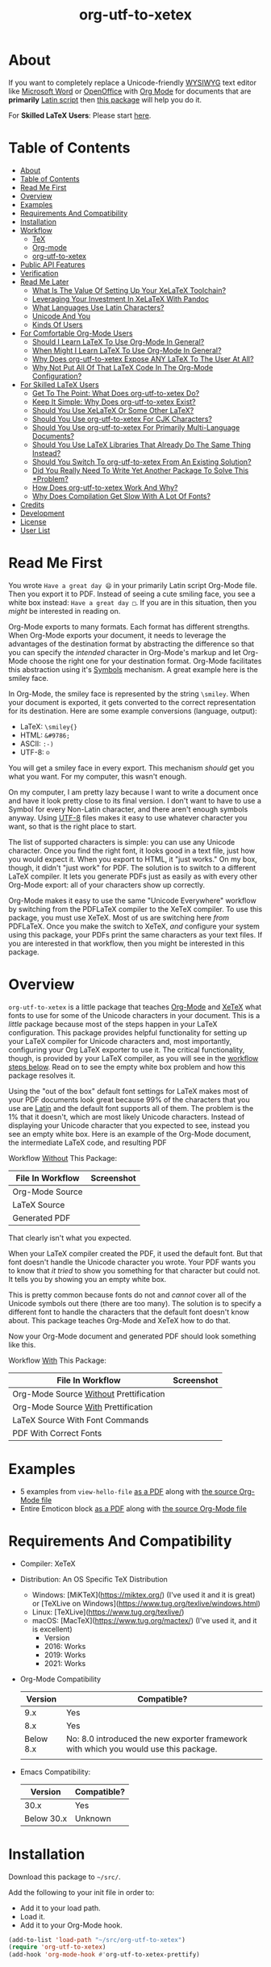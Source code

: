 #+OPTIONS: prop:nil

#+TITLE: org-utf-to-xetex

* About
:PROPERTIES:
:CUSTOM_ID: about
:END:

If you want to completely replace a Unicode-friendly [[https://en.wikipedia.org/wiki/WYSIWYG][WYSIWYG]] text editor like [[https://en.wikipedia.org/wiki/Microsoft_Word][Microsoft Word]] or [[https://en.wikipedia.org/wiki/OpenOffice.org][OpenOffice]] with [[https://orgmode.org/][Org Mode]] for documents that are *primarily* [[https://en.wikipedia.org/wiki/Latin_script][Latin script]] then [[https://github.com/grettke/org-utf-to-xetex][this package]] will help you do it.

For *Skilled LaTeX Users*: Please start [[#for-skilled-latex-users][here]].

* Table of Contents
:PROPERTIES:
:TOC:      :include all
:END:

:CONTENTS:
- [[#about][About]]
- [[#table-of-contents][Table of Contents]]
- [[#read-me-first][Read Me First]]
- [[#overview][Overview]]
- [[#examples][Examples]]
- [[#requirements-and-compatibility][Requirements And Compatibility]]
- [[#installation][Installation]]
- [[#workflow][Workflow]]
  - [[#tex][TeX]]
  - [[#org-mode][Org-mode]]
  - [[#org-utf-to-xetex][org-utf-to-xetex]]
- [[#public-api-features][Public API Features]]
- [[#verification][Verification]]
- [[#read-me-later][Read Me Later]]
  - [[#what-is-the-value-of-setting-up-your-xelatex-toolchain][What Is The Value Of Setting Up Your XeLaTeX Toolchain?]]
  - [[#leveraging-your-investment-in-xelatex-with-pandoc][Leveraging Your Investment In XeLaTeX With Pandoc]]
  - [[#what-languages-use-latin-characters][What Languages Use Latin Characters?]]
  - [[#unicode-and-you][Unicode And You]]
  - [[#kinds-of-users][Kinds Of Users]]
- [[#for-comfortable-org-mode-users][For Comfortable Org-Mode Users]]
  - [[#should-i-learn-latex-to-use-org-mode-in-general][Should I Learn LaTeX To Use Org-Mode In General?]]
  - [[#when-might-i-learn-latex-to-use-org-mode-in-general][When Might I Learn LaTeX To Use Org-Mode In General?]]
  - [[#why-does-org-utf-to-xetex-expose-any-latex-to-the-user-at-all][Why Does org-utf-to-xetex Expose ANY LaTeX To The User At All?]]
  - [[#why-not-put-all-of-that-latex-code-in-the-org-mode-configuration][Why Not Put All Of That LaTeX Code In The Org-Mode Configuration?]]
- [[#for-skilled-latex-users][For Skilled LaTeX Users]]
  - [[#get-to-the-point-what-does-org-utf-to-xetex-do][Get To The Point: What Does org-utf-to-xetex Do?]]
  - [[#keep-it-simple-why-does-org-utf-to-xetex-exist][Keep It Simple: Why Does org-utf-to-xetex Exist?]]
  - [[#should-you-use-xelatex-or-some-other-latex][Should You Use XeLaTeX Or Some Other LaTeX?]]
  - [[#should-you-use-org-utf-to-xetex-for-cjk-characters][Should You Use org-utf-to-xetex For CJK Characters?]]
  - [[#should-you-use-org-utf-to-xetex-for-primarily-multi-language-documents][Should You Use org-utf-to-xetex For Primarily Multi-Language Documents?]]
  - [[#should-you-use-latex-libraries-that-already-do-the-same-thing-instead][Should You Use LaTeX Libraries That Already Do The Same Thing Instead?]]
  - [[#should-you-switch-to-org-utf-to-xetex-from-an-existing-solution][Should You Switch To org-utf-to-xetex From An Existing Solution?]]
  - [[#did-you-really-need-to-write-yet-another-package-to-solve-this-problem][Did You Really Need To Write Yet Another Package To Solve This *Problem?]]
  - [[#how-does-org-utf-to-xetex-work-and-why][How Does org-utf-to-xetex Work And Why?]]
  - [[#why-does-compilation-get-slow-with-a-lot-of-fonts][Why Does Compilation Get Slow With A Lot Of Fonts?]]
- [[#credits][Credits]]
- [[#development][Development]]
- [[#license][License]]
- [[#user-list][User List]]
:END:

* Read Me First
:PROPERTIES:
:CUSTOM_ID: read-me-first
:END:

You wrote =Have a great day 😄= in your primarily Latin script Org-Mode file. Then you export it to PDF. Instead of seeing a cute smiling face, you see a white box instead: =Have a great day □=. If you are in this situation, then you /might/ be interested in reading on.

Org-Mode exports to many formats. Each format has different strengths. When Org-Mode exports your document, it needs to leverage the advantages of the destination format by abstracting the difference so that you can specify the /intended/ character in Org-Mode's markup and let Org-Mode choose the right one for your destination format. Org-Mode facilitates this abstraction using it's [[https://orgmode.org/worg/org-symbols.html][Symbols]] mechanism. A great example here is the smiley face.

In Org-Mode, the smiley face is represented by the string =\smiley=. When your document is exported, it gets converted to the correct representation for its destination. Here are some example conversions (language, output):

- LaTeX: =\smiley{}=
- HTML: =&#9786;=
- ASCII: =:-)=
- UTF-8: =☺=

You will get a smiley face in every export. This mechanism /should/ get you what you want. For my computer, this wasn't enough.

On my computer, I am pretty lazy because I want to write a document once and have it look pretty close to its final version. I don't want to have to use a Symbol for every Non-Latin character, and there aren't enough symbols anyway. Using [[https://en.wikipedia.org/wiki/UTF-8][UTF-8]] files makes it easy to use whatever character you want, so that is the right place to start.

The list of supported characters is simple: you can use any Unicode character. Once you find the right font, it looks good in a text file, just how you would expect it. When you export to HTML, it "just works." On my box, though, it didn't "just work" for PDF. The solution is to switch to a different LaTeX compiler. It lets you generate PDFs just as easily as with every other Org-Mode export: all of your characters show up correctly.

Org-Mode makes it easy to use the same "Unicode Everywhere" workflow by switching from the PDFLaTeX compiler to the XeTeX compiler. To use this package, you must use XeTeX. Most of us are switching here /from/ PDFLaTeX. Once you make the switch to XeTeX, /and/ configure your system using this package, your PDFs print the same characters as your text files. If you are interested in that workflow, then you might be interested in this package.

* Overview
:PROPERTIES:
:CUSTOM_ID: overview
:END:

=org-utf-to-xetex= is a little package that teaches [[https://orgmode.org/][Org-Mode]] and [[http://xetex.sourceforge.net/][XeTeX]] what fonts to use for some of the Unicode characters in your document. This is a /little/ package because most of the steps happen in your LaTeX configuration. This package provides helpful functionality for setting up your LaTeX compiler for Unicode characters and, most importantly, configuring your Org LaTeX exporter to use it. The critical functionality, though, is provided by your LaTeX compiler, as you will see in the [[#workflow][workflow steps below]]. Read on to see the empty white box problem and how this package resolves it.

Using the "out of the box" default font settings for LaTeX makes most of your PDF documents look great because 99% of the characters that you use are [[https://en.wikipedia.org/wiki/List_of_languages_by_writing_system#Latin_script][Latin]] and the default font supports all of them. The problem is the 1% that it doesn't, which are most likely Unicode characters. Instead of displaying your Unicode character that you expected to see, instead you see an empty white box. Here is an example of the Org-Mode document, the intermediate LaTeX code, and resulting PDF

Workflow _Without_ This Package:
| File In Workflow | Screenshot                 |
|------------------+----------------------------|
| Org-Mode Source  | [[file:/images/orgfile.png]]   |
| LaTeX Source     | [[file:/images/latexfile.png]] |
| Generated PDF    | [[file:/images/pdffile.png]]   |

That clearly isn't what you expected.

When your LaTeX compiler created the PDF, it used the default font. But that font doesn't handle the Unicode character you wrote. Your PDF wants you to know that /it tried/ to show you something for that character but could not. It tells you by showing you an empty white box.

This is pretty common because fonts do not and /cannot/ cover all of the Unicode symbols out there (there are too many). The solution is to specify a different font to handle the characters that the default font doesn't know about. This package teaches Org-Mode and XeTeX how to do that.

Now your Org-Mode document and generated PDF should look something like this.

Workflow _With_ This Package:
| File In Workflow                       | Screenshot                            |
|----------------------------------------+---------------------------------------|
| Org-Mode Source _Without_ Prettification | [[file:/images/orgfiledonenotpretty.png]] |
| Org-Mode Source _With_ Prettification    | [[file:/images/orgfiledonepretty.png]]    |
| LaTeX Source With Font Commands        | [[file:/images/latexfiledone.png]]        |
| PDF With Correct Fonts                 | [[file:/images/pdffiledone.png]]          |

* Examples
:PROPERTIES:
:CUSTOM_ID: examples
:END:

- 5 examples from =view-hello-file=
  [[http://raw.githubusercontent.com/grettke/org-utf-to-xetex/master/samples/view-hello-file-five.pdf][as a PDF]] along with
  [[http://raw.githubusercontent.com/grettke/org-utf-to-xetex/master/samples/view-hello-file-five.org][the source Org-Mode file]]
- Entire Emoticon block
  [[http://raw.githubusercontent.com/grettke/org-utf-to-xetex/master/samples/Emoticons.pdf][as a PDF]] along with
  [[http://raw.githubusercontent.com/grettke/org-utf-to-xetex/master/samples/Emoticons.org][the source Org-Mode file]]

* Requirements And Compatibility
:PROPERTIES:
:CUSTOM_ID: requirements-and-compatibility
:END:

- Compiler: XeTeX
- Distribution: An OS Specific TeX Distribution
  - Windows: [MiKTeX](https://miktex.org/) (I've used it and it is great) or [TeXLive on Windows](https://www.tug.org/texlive/windows.html)
  - Linux: [TeXLive](https://www.tug.org/texlive/)
  - macOS: [MacTeX](https://www.tug.org/mactex/) (I've used it, and it is excellent)
    - Version
    - 2016: Works
    - 2019: Works
    - 2021: Works
- Org-Mode Compatibility
  |   Version | Compatible?                                                                          |
  |-----------+--------------------------------------------------------------------------------------|
  |       9.x | Yes                                                                                  |
  |       8.x | Yes                                                                                  |
  | Below 8.x | No: 8.0 introduced the new exporter framework with which you would use this package. |
  |           |                                                                                      |
- Emacs Compatibility:
  | Version    | Compatible? |
  |------------+-------------|
  | 30.x       | Yes         |
  | Below 30.x | Unknown   |

* Installation
:PROPERTIES:
:CUSTOM_ID: installation
:END:

Download this package to =~/src/=.

Add the following to your init file in order to:

- Add it to your load path.
- Load it.
- Add it to your Org-Mode hook.

#+BEGIN_SRC emacs-lisp
(add-to-list 'load-path "~/src/org-utf-to-xetex")
(require 'org-utf-to-xetex)
(add-hook 'org-mode-hook #'org-utf-to-xetex-prettify)
#+END_SRC

* Workflow
:PROPERTIES:
:CUSTOM_ID: workflow
:END:

*First stop here, take a few breaths, then seriously consider this:*
#+BEGIN_QUOTE
Initially setting up this workflow might feel intimidating, but remember that #1 if /I/ can set it up, then *anybody* can set it up, and #2 learning this technology will ultimately empower you to use Org-mode with *any* Unicode characters here forward. This technology completely frees you from WYSIWIG editors and lets you indeed "Organize Your Life In Plain [Unicode] Text" for the rest of your life. You can do it!
#+END_QUOTE

Here are the steps to use this package, starting from the bottom layer with XeTeX all the way up to the top layer with Org-Mode.

** TeX
:PROPERTIES:
:CUSTOM_ID: workflow-tex
:END:

If you followed along above, then you've already installed a TeX distribution. Otherwise, read above and install the TeX distribution for your operating system.

Start the update utility and update /everything/. On macOS, it is called TeX Live Utility.

Be sure to read the "Introduction To [MacTeX|MikTeX|Your Distribution ...]".

Create your TeX configuration resources. The following are for MacTeX, and you can adapt them to your local distribution. Whether you are new to TeX or not, it is always good to back up the original configuration and store your configuration resources in Git.

#+begin_src sh
cd /usr/local/texlive/2019
ls
sudo cp texmf.cnf texmf.cnf-`date '+%Y_%m_%d__%H_%M_%S'`
ls
cd ~/src
rm -rf ./texmf
git clone github:yourname/texmf.git
cd ~/src/texmf
# this requires GNU mkdir
mkdir -p tex/latex/yourname
touch tex/latex/yourname/yourname.sty
sudo tlmgr conf texmf TEXMFhome ~/src/texmf
sudo mktexlsr
#+end_src

Now configure your default fonts for your PDF documents. Out of the box, you can configure the following fonts:

- Main Font :: Default or all text
- Sans Font :: Characters [[https://en.wikipedia.org/wiki/Sans-serif][without serifs]].
- Mono Font :: Monospaced characters like code, for example.

You probably already have a preferred font for these kinds of characters. If you don't, you can find plenty of options online. When you are ready to configure your default fonts you can specify them easily by name like this:

#+BEGIN_SRC latex
\setmainfont{DejaVu Serif}
\setsansfont{DejaVu Sans}[Scale=MatchLowercase]
\setmonofont{Hack}[Scale=MatchLowercase]
#+END_SRC

Create a new file =new.ltx= with the following LaTeX code:

#+BEGIN_SRC latex
\documentclass{article}
\begin{document}
Hello World

\texttt{code goes here}.
\end{document}
#+END_SRC

Play with it in the LaTeX editor included with your distribution until you are comfortable creating a PDF using XeTeX. On macOS the editor that comes with MacTeX is [[https://en.wikipedia.org/wiki/TeXShop][TeXShop]]. When you are using TeXShop be sure to start it from the command line. Open the PDF.

It should look something like this:

[[file:/images/typesettingcheck.png]]

Now you have enough configured that when you create your PDF, it should look right. In fact, it is required. Ensure that everything looks right before moving forward: it is the only way to know that your system is working correctly before configuring additional fonts. Verifying that the toolchain works correctly step by step is critical for being able to create a minimal, complete and verifiable example (MCVE) should you ever run into any problems (which do happen).

You'll use this document throughout the rest of the configuration.

Configure your LaTeX editor until you feel good about it because getting comfortable here will make the whole process pleasant and even fun.

** Org-mode
:PROPERTIES:
:CUSTOM_ID: workflow-org-mode
:END:

In Org-Mode, change the LaTeX compiler to XeTeX. Force Org-Mode to produce PDFs.

#+BEGIN_SRC emacs-lisp
(setq org-latex-compiler "xelatex")
(setq org-latex-pdf-process '("latexmk -xelatex -quiet -shell-escape -f %f"))
#+END_SRC

Like [[https://tex.stackexchange.com/questions/2984/frequently-loaded-packages-differences-between-pdflatex-and-xelatex][this article]] explains, XeTeX uses the =fontspec= package instead of =inputenc= or =fontenc= so add =("" "fontspec")= to =org-latex-packages-alist=:

#+BEGIN_SRC emacs-lisp
(add-to-list 'org-latex-packages-alist '("" "fontspec"))
#+END_SRC

Use your personal LaTeX configuration package (the STY file you created up above) by adding it to your default Org-mode package list:

#+BEGIN_SRC emacs-lisp
(add-to-list 'org-latex-packages-alist '("" "yourname"))
#+end_src

Now recreate the test document above using Org-mode instead of LaTeX.

Create a file =new.org= with the following Org-Mode code:

#+BEGIN_SRC org
Hello, world.

~code goes here~.
#+END_SRC

Hit ~C-c C-e l L~ to look at the generated LaTeX code in the newly created buffer named =*Org LATEX Export*=. It will contain a lot of code, but look for the code that is identical to the sample file you created above. Although you do not need to become a LaTeX export in order to use Org-Mode and this package, you should start to get comfortable looking at it because it will become an important part of your PDF creating life now.

Now try exporting the Org file to a PDF and immediately opening by hitting ~C-c C-e l o~.

The PDF document should be identical to the LaTeX file that you compiled above:

[[file:/images/typesettingcheck.png]]

Now you have enough configured that when you create your PDF, it should look right. In fact, it is required. Make sure that everything looks right before moving forward: it is the only way to know that your system is working correctly before configuring additional fonts.

You'll use ~new.org~ throughout the rest of the configuration.

Configure Emacs until you feel good about using Org because getting comfortable here will make the whole process pleasant and even fun.

Now that both your LaTeX and Org toolchain are working correctly, you can move forward and configure this package.

** org-utf-to-xetex
:PROPERTIES:
:CUSTOM_ID: workflow-org-utf-to-xetex
:END:

Start by installing this package using the directions above.

Add some Unicode characters to the both =new.ltx= and =new.org=. For example, =A 我-⍋+☀APPLE🙋ZEBRA=. Compile them. White boxes will appear for some of the characters you entered. This is how you know that XeTeX doesn't know what fonts to use for all of the Unicode blocks right now.

The reason I had you again work with the LaTeX document is simply to continue to help you get comfortable with it. Its just for the fun of it right now. From here forward though you'll only work with =new.org=.

For every empty white box that you want to be replaced with a real character, you'll need to go through the following steps. For the sake of this example, it will go through the entire process for the character =🙋=.

Wrap =🙋= in the macro from this package by highlighting it and calling =org-utf-to-xetex-insert-or-wrap-with-macro=. The following images show how your buffer should look with the visualization options configured for:

| Prettified-Mode | Org Hide Macros | Screenshot                                     |
|-----------------+-----------------+------------------------------------------------|
| True            | True            | [[file:/images/workflow-wrap-pretty-hide.png]]     |
| False           | True            | [[file:/images/workflow-nowrap-nopretty-hide.png]] |
| False           | False           | [[file:/images/workflow-wrap-nopretty-nohide.png]] |

Move your cursor to the first line of the document. Install the macro from this package calling the =org-utf-to-xetex-insert-setup-file-line= function. With the cursor on ~#+SETUPFILE~ line that was just inserted and hit ~C-c C-c~ so that Org-Mode will refresh its setup. Now your document can use the macro.

[[file:/images/workflow-macro-install.png]]

Look back at the test document and PDF it created. Each one of those characters that are rendered as an empty square box needs to have a font configured for its Unicode block. In order to configure the Unicode block, you need to know the block name. Identify the Unicode block for the character =🙋= by placing the cursor in front of it and calling =org-utf-to-xetex-get-unicode-block-for-string-char-after=.

[[file:/images/workflow-get-unicode-block.png]]

The name of the Unicode block will appear in the Minibuffer and also =*Messages*=. This package ignores most Latin characters. So if you inspect a Latin character, you will see a message explaining that this package ignores Latin characters. It looks like this when you attempt to use it on the character ~a~:

[[file:/images/unicode-block-for.png]]

That means you have nothing more to do here. There is nothing that you need to do to configure the font for this character. However, if this package cares about that character, then it will tell you its Unicode block name. Take note of it because you will use it later.

Find a font that XeTeX should use for rendering this character =🙋=. An easy way to find one is to ask Emacs what font that /it is using/ for that character. Place your cursor on that character and /C-x/ =describe-char=.

[[file:/images/workflow-describe-char.png]]

Take note of it because you will use it later.

Tell XeTeX what font to use for characters in this Unicode block. This package creates XeTeX commands to help you configure new LaTeX ~fontcommands~ for the character's Unicode block. They follow a standard format like you see in the example below. You can create a buffer with commands for /every/ block name by calling /M-x/ =org-utf-to-xetex-command-for-every-block= for convenience and reference, but you won't need them all, only the one for =🙋's= block: ~Emoticons~. Here is the code you will use by copying it:

#+BEGIN_SRC latex
\newfontfamily\Emoticons{font}
\DeclareTextFontCommand{\textEmoticons}{\Emoticons}
#+END_SRC

Add these to your custom package, the file =yourname.sty=.

Specify what font you decided to use for this block. Here is an example from my configuration for the Emoticon block using [[https://fontlibrary.org/en/font/symbola][Symbola]] which includes a lot of characters. Here is the code you will use by copying it:

#+BEGIN_SRC latex
\newfontfamily\Emoticons{Symbola}
\DeclareTextFontCommand{\textEmoticons}{\Emoticons}
#+END_SRC

Add these to your custom package, the file =yourname.sty=, and either use ~Symbola~ or replace it wither another font that you like.

Compile =new.org= again and view its code with ~C-c C-e l L~.

Open that buffer and verify that your character =🙋= is specified with the correct ~fontcommand~, it should look like this.

#+BEGIN_SRC latex
\textEmoticons{🙋} (Joy)
#+END_SRC

Viewing this generated LaTeX is meant to continue the gentle introduction to LaTeX. Equally as important, you can use it to verify that things are working correctly so that you can confidently use and rely on this toolchain moving forward.

Return to ~new.org~. Create a PDF for it by hitting ~C-c C-e l o~. A PDF is created and opened. It should now render the character =🙋= correctly instead of using a white box.

This is what it takes to teach Org-Mode and XeTeX to use the correct font for a Unicode character in a single Unicode block.

After setting up XeTeX to handle all of the Unicode blocks that you typically use, you'll be converting all of your documents to Org-Mode in no time. Also, consider that now you've got a working XeLaTeX [[#read-me-later-value-of-toolchain][toolchain]] set up that you can use not only from Org-Mode but also [[#read-me-later-value-of-toolchain-pandoc][Pandoc]]: you've got a lot of great ways to publishing now moving forward.

Have fun and be well!

* Public API Features
:PROPERTIES:
:CUSTOM_ID: public-api-features
:END:

- First :: Play around with them. See what you can do with them.
- Second :: Use them to configure your system.
- Third :: If you are really curious then read their source code by placing the cursor on their name, hitting ~C-h f~ and hitting enter, placing the cursor on on the filename ~org-utf-to-xetex.el~ that is underlined, and hitting enter again. Now you are presented with a buffer containing the source code and the cursor is positioned on that function. To return to wherever you came from you can hit ~C-x b enter~ to go back.

API:
| Goal                                                                                             | Function                                                 | Documentation                                                                                   |   |
|--------------------------------------------------------------------------------------------------+----------------------------------------------------------+-------------------------------------------------------------------------------------------------+---|
| What Unicode block does the character after the cursor live in?                                  | ~org-utf-to-xetex-get-unicode-block-for-string-char-after~ | This is Unicode block name for this character.                                                  |   |
| What Unicode block does this character live in?                                                  | ~org-utf-to-xetex-get-unicode-block-for-string~, ~str~       | This Unicode block name is used for the LaTeX ~fontcommands~.                                     |   |
| Tell XeTeX about the Unicode block for some characters (so this package knows what font to use). | ~org-utf-to-xetex-string-to-xetex~, ~str~                    | Provides a LaTeX string with the font environment you want.                                     |   |
| Wrap some text with the package macro, or just insert it.                                        | ~org-utf-to-xetex-insert-or-wrap-with-macro~               | See goal.                                                                                       |   |
| Make the Org-Mode markup for this package easier to read.                                        | ~org-utf-to-xetex-prettify~                                | Use ~prettify-symbols-mode~ and ~org-hide-macro-markers~ to hide parentheses. Add to ~org-mode-hook~. |   |
| Tell what fonts to use for what kinds of characters.                                             | ~org-utf-to-xetex-command-for-every-block~                 | Pop up a window with commands necessary for _every_ Unicode block.                                |   |
| Tell your Org-Mode document to load this package's macro.                                        | ~org-utf-to-xetex-insert-setup-file-line~                  | See goal.                                                                                       |   |


#+BEGIN_EXPORT html
<table border="1">
  <caption>API</caption>
  <tr>
    <th>Goal</th>
    <th>Function</th>
    <th>Documentation</th>
  </tr>
  <tr>
    <td>What Unicode block does the character after the cursor live in?</td>
    <td>`org-utf-to-xetex-get-unicode-block-for-string-char-after'</td>
    <td>This is Unicode block name for this character.</td>
  </tr>
  <tr>
    <td>What Unicode block does this character live in?</td>
    <td>`org-utf-to-xetex-get-unicode-block-for-string', `str'</td>
    <td>This Unicode block name is used for the LaTeX fontcommands.</td>
  </tr>
  <tr>
    <td>Tell XeTeX about the Unicode block for some characters (so this package knows what font to use)</td>
    <td>`org-utf-to-xetex-string-to-xetex', `str'</td>
    <td>Provides a LaTeX string with the font environment you want</td>
  </tr>
  <tr>
    <td>Wrap some text with the package macro, or just insert it</td>
    <td>`org-utf-to-xetex-insert-or-wrap-with-macro'</td>
    <td>See goal</td>
  </tr>
  <tr>
    <td>Make the Org-Mode markup for this package easier to read</td>
    <td>`org-utf-to-xetex-prettify'</td>
    <td>Use `prettify-symbols-mode' and `org-hide-macro-markers' to hide parentheses. Add to `org-mode-hook'.</td>
  </tr>
  <tr>
    <td>Tell what fonts to use for what kinds of characters.</td>
    <td>`org-utf-to-xetex-command-for-every-block'</td>
    <td>Pop up a window with commands necessary for <i>every</i> Unicode block</td>
  </tr>
  <tr>
    <td>Tell your Org-Mode document to load this package's macro. </td>
    <td>`org-utf-to-xetex-insert-setup-file-line'</td>
    <td>See goal.</td>
  </tr>
</table>
#+END_EXPORT

* Verification
:PROPERTIES:
:CUSTOM_ID: verification
:END:

This package is working correctly when:

- All of the tests pass.
- You've configured enough font blocks to cover the characters in your source document and they appear correctly in the PDF.

Here is how to run the tests:

- Go to your command line.
- Verify that Emacs is in your path. You can do that by running the command ~emacs --version~. You should get a message that looks like this:
  [[file:/images/emacs-in-path.png]]
- Run:
  #+BEGIN_SRC sh
emacs -batch \
      -l ert \
      -l ~/src/org-utf-to-xetex/org-utf-to-xetex.el \
      -l ~/src/org-utf-to-xetex/org-utf-to-xetex-test.el \
      -f ert-run-tests-batch-and-exit
  #+END_SRC

The test report should say that all of the rests ran as expected.

For example

#+begin_src sh
Running 8 tests (2025-03-18 10:31:16-0500, selector ‘t’)
   passed  1/8  org-utf-to-xetex--block-to-declaretextfontcommand (0.000165 sec)
   passed  2/8  org-utf-to-xetex--block-to-friendly-name (0.000282 sec)
   passed  3/8  org-utf-to-xetex--block-to-newfontfamily (0.000052 sec)
   passed  4/8  org-utf-to-xetex--block-to-textfontcommand (0.000041 sec)
   passed  5/8  org-utf-to-xetex--char-to-block-def (0.024838 sec)
   passed  6/8  org-utf-to-xetex--char-to-xetex (0.002491 sec)
   passed  7/8  org-utf-to-xetex--valid-char (0.000070 sec)
   passed  8/8  org-utf-to-xetex-string-to-xetex (0.060578 sec)

Ran 8 tests, 8 results as expected, 0 unexpected (2025-03-18 10:31:16-0500, 0.089171 sec)
#+end_src

* Read Me Later
:PROPERTIES:
:CUSTOM_ID: read-me-later
:END:

** What Is The Value Of Setting Up Your XeLaTeX Toolchain?
:PROPERTIES:
:CUSTOM_ID: read-me-later-value-of-toolchain
:END:

Once you've set up your XeLaTeX you can use it for the rest of your life.

You can use it with straight LaTeX.

You can use it from Org-Mode.

You can also use it from any markup language that compiled down to LaTeX. For example you can use it with Pandoc and Markdown. Read more about it [[#read-me-later-value-of-toolchain-pandoc][here]].

** Leveraging Your Investment In XeLaTeX With Pandoc
:PROPERTIES:
:CUSTOM_ID: read-me-later-value-of-toolchain-pandoc
:END:

[[https://pandoc.org/index.html][Pandoc]] is a universal document converter. Known for being a super high-quality piece of software: it works well for doing just about anything with document conversion. If you're unfamiliar with it, then now is the time to dig in. Particularly read more about the first-class LaTeX support.

LaTeX markup can be used inside of [[https://pandoc.org/MANUAL.html#pandocs-markdown][Pandoc Markdown]] documents. It simply works just as you would expect. When you use XeLaTeX behind the scenes, it will work identically to how ~org-utf-to-xetex~ compiled PDFs. For example, consider the [[#workflow][workflow example]] used in the workflow section. Here is how you would write it with Pandoc Markdown.

Create a file ~hi.md~. Paste into it the following.

#+BEGIN_SRC markdown
Hi 🙋!
#+END_SRC

Install Pandoc and then try compiling it like this (assuming you've already got your XeLaTeX setup working).

#+BEGIN_SRC sh
pandoc --from=markdown test.md --to=latex --pdf-engine=xelatex -o test.pdf
#+END_SRC

You'll immediately get an error message telling you what you already know from configuring this package: XeLaTeX can't find the character with the current main font.

#+BEGIN_QUOTE
[WARNING] Missing character: There is no 🙋 (U+1F64B) in font [lmroman10-regular]:mapping=tex-text;!
#+END_QUOTE

The solution is to update the test file with the LaTeX information that XeLaTeX needs to choose the correct fonts. You already know how to do this because you made the same configuration change using this package. If you dug a little further into the workflow process's intermediate steps, you'd probably recognize this as the same code that is generated when you compile your Org-Mode file to LaTeX.

#+BEGIN_SRC markdown
---
header-includes:
- \usepackage{polyglossia}
- \usepackage{listings}
- \usepackage{yourname}
---

Hi \textEmoticons{🙋}!
#+END_SRC

Recompile the file, and you are presented with a PDF just as you expect.

[[file:/images/pandoc-hi.png]]

Aside:
#+BEGIN_QUOTE
Pandoc provides command-line abstractions so you don't even need to know the LaTeX markup required to configure the LaTeX feature. For example you can specify the command-line argument to configure the font. You can read more about how Pandoc Markdown works with XeLaTeX here for [[https://pandoc.org/MANUAL.html#creating-a-pdf][Creating a PDF]] and configuring other [[https://pandoc.org/MANUAL.html#variables-for-latex][Variables for LaTeX]].
#+END_QUOTE

Making Pandoc available with XeTeX is genuinely a powerful and exciting toolchain for your publishing workflow. Whether you use Org-Mode or not, it is worth setting up XeLaTeX and Pandoc. If you ever needed to migrate /off/ of Org-Mode, Pandoc would be a greatp place to go.

** What Languages Use Latin Characters?
:PROPERTIES:
:CUSTOM_ID: latin-character-languages
:END:

See [[https://en.wikipedia.org/wiki/List_of_languages_by_writing_system#Latin_script][here]].

** Unicode And You
:PROPERTIES:
:CUSTOM_ID: unicode-and-you
:END:

Learning more about Unicode will serve you well beyond using this package. Here are some fun ways to explore Unicode.

- [[https://www.unicode.org/charts/][Code Charts]] :: Click on a code block and see the characters that live there. This is useful when you find the block for characters that you are not familiar with, and you want to see what other characters are in there. Remember that you can use =org-utf-to-xetex-get-unicode-block-for-string= to get the block for any Non-Latin character. It was fun to see the APL Symbols in the [[https://www.unicode.org/charts/PDF/U2300.pdf][Miscellaneous Technical Block]].
- [[https://unicode.org/emoji/slides.html][The Story Of A Unicode Emoji]] :: Ostensibly only about Unicode Emoji but serves as a great introduction to just about every interesting aspect of Unicode.
- The [[https://github.com/rolandwalker/unicode-fonts][unicode-fonts]] Package :: Configures Emacs with the font to use for each Unicode block. Its default configuration chooses good defaults, so your job is only to install the fonts themselves. After you have found fonts that you like, you can use /this/ package to specify the same font for XeTeX, resulting in a "What You See Is What You Get" experience from Emacs to PDF.
- The =view-hello-file= Function :: Call it to "Display the HELLO file, which lists languages and characters." This is a fun way to learn more about characters using =describe-char= and =org-utf-to-xetex-get-unicode-block-for-string-char-after=.

** Kinds Of Users
:PROPERTIES:
:CUSTOM_ID: kinds-of-users
:END:

If you are reading this, then it is safe to say that you are an Org-Mode user. You doubtless fit into one of the following profiles:

- You are not a LaTeX and XeTeX user, but you are willing to set up Org-Mode for both and get very comfortable with them
- You are already a LaTeX and XeTeX user and have already set up Org-Mode for both. You are /very/ comfortable with both.

This guide attempts to be useful for any level of Org-Mode, LaTeX, and XeTeX users. If you aren't yet comfortable, then please know that:

- It is worth learning because you will use it for the rest of your life.
- They are all relatively easy to learn.

Once you get comfortable with the tools, then the workflow for this package will feel simple to you.

Until you reach that point, please take your time and learn at your own pace.  Don't hesitate to contact me with any questions. Once you get everything set up right you'll be very happy to have first-class Unicode support through your entire publishing workflow.

If you are already an advanced user then you might value reading [[#for-skilled-latex-users][this]] section for skilled LaTeX users.

* For Comfortable Org-Mode Users
:PROPERTIES:
:CUSTOM_ID: comf-org
:END:

This section aims to capture an imagined conversation between another Emacs+Org-Mode user who wants to know more about this package and me.

** Should I Learn LaTeX To Use Org-Mode In General?
:PROPERTIES:
:CUSTOM_ID: comf-org-general-should
:END:

80% of the time, when you are using Org-Mode, you should never have to learn how to use LaTeX. Org-Mode. Org-Mode provides an abstraction away from the publishing format.

For example, text marked as bold is automatically converted to the destination format's markup for bold. Also, consider how the Org-Mode Symbols mechanism is used for abstracting away common symbols: one scenario for them is expanded upon [[#read-me-first][here]]. Org-Mode, of course, abstracts away much more than the two examples listed here.

Given that LaTeX is such a rich, deep, and at times intimidating platform: 80% of the time, you should never need to learn LaTeX when you are using Org-Mode because it would be a poor use of your time. Org-Mode saves you a lot of time.

** When Might I Learn LaTeX To Use Org-Mode In General?
:PROPERTIES:
:CUSTOM_ID: comf-org-general-maybe
:END:

You're never going to learn LaTeX for using Org-Mode /, in general,/: it will only ever be because you want to do something with the [[https://orgmode.org/manual/LaTeX-Export.html#LaTeX-Export][LaTeX Export mechanism]]. For most of us, that means using it to create a PDF.

Typically you reach this point when your generated PDF doesn't look how you want it to look. For example, the document size is Letter instead of A4, the font is wrong, or the table is going off the edge of the page.

Most of the time, everything "Just Works" for most people is the power of Org-Mode. The second that it doesn't "Just Work" for us is when learning some LaTeX changes from being specialized information to general information that we need to know immediately.

Here are some examples that you might encounter relatively quickly:

- [[https://orgmode.org/manual/LaTeX-specific-export-settings.html#LaTeX-specific-export-settings][Where to]] add a package that you found on the Internet.
- [[https://orgmode.org/manual/Tables-in-LaTeX-export.html#Tables-in-LaTeX-export][How to]] make your tables look right.
- [[https://orgmode.org/manual/Images-in-LaTeX-export.html#Images-in-LaTeX-export][How to]] make your images look right.
- [[https://orgmode.org/manual/Horizontal-rules-in-LaTeX-export.html#Horizontal-rules-in-LaTeX-export][How to]] insert a horizontal rule.

Configuring your Org-Mode document and its LaTeX exporter can seem both simple and complicated at the same time.

On the one hand, it is merely because you need some understanding of how to utilize your publishing format. For example, publishing to a format limited to a width of 80 characters, there is no way to ignore that. Org-Mode is an abstraction for its publishing formats, so it is your responsibility as the publisher to understand the destination formats.

On the other hand, it isn't straightforward. You start using Org-Mode so that you can write instead of fiddling around with the underlying publishing mechanisms. Have you looked for the options for how to configure your LaTeX tables? They are not everyone's idea of how to spend the next thirty minutes of learning.

The key point to reflect on here is that /simple/ doesn't mean /simplistic/. /Every/ publishing mechanism is non-trivial and requires effort to utilize, be it LaTeX, MS Word, and even ~HTML~. Based on my experience, I've found that learning and using the most simple LaTeX configurations like the ones given above quickly does two things for you:

- Bolsters your confidence in using LaTeX.
- Opens the door for you to explore and use much of the rich and powerful LaTeX packages available for your publishing process.

Once you start configuring your LaTeX exporter, you immediately become part of the 20% of "Skilled LaTeX Users." How skilled exactly? That is a matter of opinion. Whatever the case consider that you have broken the taboo that "You should never touch LaTeX when you use Org-Mode" because you did use it, it went well, and you will probably use it again.

In the long run: using LaTeX in Org-Mode make using both Org-Mode /and/ LaTeX easier. Consider it a good investment that will pay great dividends both immediately and in the long run.

** Why Does ~org-utf-to-xetex~ Expose *ANY* LaTeX To The User At All?
:PROPERTIES:
:CUSTOM_ID: conf-org-why-any-latex-at-all
:END:

- Because it was the easiest way to implement this functionality.

Since it's a problem that I solved for myself, there was no external feedback to shape it. Since I made it as simple as possible, and it included LaTeX, I left it alone.

- Because it is hard to guess what technical level of Org-Mode users will use this.

Generally, there are two very large groups of Org-Mode users: those who want to write and avoid the "technical details" as much as possible, and those who want to write and to get into the "technical details" at any level.

This package could have been aimed at the former. It would have used the [[https://www.gnu.org/software/emacs/manual/html_node/emacs/Easy-Customization.html][Customize]] interface: no code would be written at all. It would have used a custom LaTeX package: instead, it would have attempted to include all necessary functionality. Everything that could be automated would be.

This package could also have been aimed at the latter. It could have used advanced Unicode packages: instead vanilla LaTeX code. It would have used a custom exporter to allow for a better writing experience by the user.

Good or bad, this package has elements of both. However, the parts used are guided by a singular goal: to make implementing the desired functionality in as simple a way possible, making it as straightforward as possible for users, and leaving enough flexibility to grow it. This approach wasn't my plan; it was just as happy accident that can partially be attributed to expertise and more likely attributed to pure pragmatism.

The future users (or lack thereof) will guide how this package moves forward because right now, it is impossible to guess where this package will (or stay).

- Because it is hard to guess what kind of users will use this.

Will [[https://en.wikipedia.org/wiki/Troff][troff]] users switch to this? I'm not sure why they would change, their problem is solved, and it has been for a long time.

Will [[https://en.wikipedia.org/wiki/Pandoc][Pandoc]] users switch to this? Maybe. Whether you use this package or not, you'll need to set up your LaTeX toolchain somehow to handle Unicode. If you already know Emacs, then yes, it is a natural choice. If you don't, it is much less likely.

Will Microsoft Word (Word) users switch to this? You might be surprised. If you work alone, moving off Word is relatively easy, especially if you are a techie who is willing to learn five of the most common LaTeX packages. On the other hand, asking a non-techie who wants to write with Emacs then asking them to set up XeTeX will be a hard pill to swallow.

Will Org-Mode But Not LaTeX users switch to this? Yes, they are the most likely candidate. They are already comfortable with Emacs, which overtly or not is quite technical. Since even the least technical level user can quickly complete the setup, it is even more likely for users to switch.

Will Org-Mode, who are Already LaTeX users, switch to this? Maybe. Read [[#skilled-existing-solutions-p][this]] to see where you fit.

Will Org-Mode users who have already given up hope that they can use easily use Unicode in their PDFs switch? I have absolutely no idea, I can't even guess. The extremely wide range of Org-Mode users makes it virtually impossible to predict what is the "right thing" for them.

The best way to move forward with any solution is to make it good for yourself, document it well, and if people see things they same way then they will be able to utilize it with the least effort and most joy possible.

** Why Not Put All Of That LaTeX Code In The Org-Mode Configuration?
:PROPERTIES:
:CUSTOM_ID: conf-org-why-all-latex-in-org
:END:

That is an excellent question to pose because it is true that you /can/ put everything in the Org-Mode level.

You can place all of your LaTeX configuration inside of your Org-Mode settings. Having followed this approach for years, I'm confident sharing that it works very well. The generated LaTeX looks /exactly/ the same, and everything works as expected. However, there are three big topics that I had to face, and you will, too, with this approach: they are probably going to be show-stoppers preventing you from using the Org-Mode LaTeX configuration approach.

Problem #1 is that it is very rigid. When you make changes to your Org-Mode/LaTeX configuration, you have mostly made this your global configuration. In the short term, it is somewhat convenient primarily because you don't need to touch the custom package. The second that you start customizing your documents differently for different situations, this rigid approach becomes a big problem. What different situations? Simple: you write papers on a computer for reading on a computer, and you write letters to be printed and mailed to someone. You end up with a lot of different settings for the different use cases. Managing this in Org-Mode is painful, and in LaTeX, it is trivially easy. It is a no-brainer to go with the custom package here.

Problem #2 is that eventually, you will want or need to work directly with the LaTeX that creates your PDF. In theory, some of you will want to learn it just for the sake of learning it. However, that is unlikely. Most of you will have no choice but to work directly with it because you face a configuration problem with a package, and, probably doing so in anger. The context here is that you are using a package, and it "just isn't working right." In cases like this, configuring the package directly from Org-Mode is a useless abstraction that makes it harder to configure the package. When you follow this approach to solving your problem, working directly with the LaTeX, you need to put that code somewhere: the best place to put it is in that custom package. Finally, once you resolve your issue, the resolution "just works" inside the package, so often, there is little to no benefit for moving it /back/ into your Org-Mode configuration.

Problem #3 using your Org-Mode configuration of LaTeX outside Org-Mode ranges from a painful to nearly impossible experience. For an experienced LaTeX user, it is relatively painless. But if you are switching over using ~org-utf-to-xetex~, then you are probably not an expert, and it will be a painful waste of time dealing with the issues that you face. This package strives to balance well between ease of use and flexibility of configuration.

No matter where you put the LaTeX configuration: understanding the configuration will take effort. By judiciously deciding whether to put it in the LaTeX layer or the Org-Mode layer ~org-utf-to-xetex~ makes things easier for you, in the long run, is the best way to start. As your familiarity and expertise with Org-Mode and LaTeX ramp up, it will be naturally the right time to reflect on the approach taken in ~org-utf-to-xetex~ and how you want to move forward from there personally.

* For Skilled LaTeX Users
:PROPERTIES:
:CUSTOM_ID: skilled
:END:

The purpose of this section is to capture an imagined conversation between me and another Emacs+Org-Mode+LaTeX user who wants to know more about this package.

This package is written primarily for users who have *never* directly used /any/ form of LaTeX before. With that in mind, /this section/ is addressed directly at already skilled LaTeX users. Therefore it is terser and less explanatory than the rest of the document. Links to relevant resources, however, will provide the background necessary to provide the full picture for each section.

** Get To The Point: What Does ~org-utf-to-xetex~ Do?
:PROPERTIES:
:CUSTOM_ID: skilled-get-to-the-point
:END:

It helps you configure ~fontspec~ to create a ~newfontfamily~ then ~DeclareTextFontCommand~ for it.

** Keep It Simple: Why Does ~org-utf-to-xetex~ Exist?
:PROPERTIES:
:CUSTOM_ID: skilled-why
:END:

~org-utf-to-xetex~ exists to give a detailed step by step instructions for people switching from Unicode WYSIWYG editors to Org-Mode, so they don't quit using Org-Mode in a fit of rage because their characters don't get rendered correctly in the PDF.

~org-utf-to-xetex~ exists so that new Org-Mode users, who are completely unfamiliar with LaTeX and need to generating high-quality PDFs, enjoy the benefit that this package, once configured, will automatically use the correct fonts for every character possible with as little effort as possible and as quickly as possible. Nothing else like this exists for people coming to Org-Mode.

~org-utf-to-xetex~ decidedly doesn't exist to help Org-Mode users learn LaTeX, LaTeX packages, Org-Mode internals a personal publishing workflow.

~org-utf-to-xetex~'s singular purpose is to help people make the PDFs they generate looks the same as they do inside of Emacs.

** Should You Use XeLaTeX Or Some Other LaTeX?
:PROPERTIES:
:CUSTOM_ID: skilled-use-xelatex-p
:END:

If you want to easily use any font and write your documents entirely in UTF-8, then XeTeX makes it easy.

As you may or may not expect, there are almost /always/ packages for plain PDFLaTeX that let you do the same thing with varying degrees of effort.

If you already do everything you want in PDFLaTeX, then one can only guess as to why you would use a different compiler.

This package requires XeLaTeX.

** Should You Use ~org-utf-to-xetex~ For CJK Characters?
:PROPERTIES:
:CUSTOM_ID: skilled-use-cjk-p
:END:

For documents primarily written in various Asian scripts:

No, you should not.

The LaTeX package [[https://www.ctan.org/pkg/cjk][cjk]] already provides support for that functionality.

Specifically, it supports (copied directly from the link)

- Chinese (both traditional and simplified).
- Japanese.
- Korean.
- Thai.
- A special add-on feature is an interface to the Emacs editor (cjk-enc.el) which gives simultaneous, easy-to-use support to a bunch of other scripts in addition to the above
  — Cyrillic.
  - Greek.
  - Latin-based scripts
    - Russian.
    - Vietnamese.

For XeTeX, the [[https://www.ctan.org/pkg/xecjk][xecjk]] package is available for "typesetting CJK documents in the way users have become used to, in the CJK package."

If your mother tongue is one of these languages, either you are already using ~cjk~ in some form or another (via LaTeX or something that compiles down to LaTeX), or you should be using it.

** Should You Use ~org-utf-to-xetex~ For Primarily Multi-Language Documents?
:PROPERTIES:
:CUSTOM_ID: skilled-switch-from-multi-lang-p
:END:

No, probably not.

[[https://www.ctan.org/pkg/polyglossia][polyglossia]] seems to be the best solution available.

** Should You Use LaTeX Libraries That Already Do The Same Thing Instead?
:PROPERTIES:
:CUSTOM_ID: skilled-existing-solutions-p
:END:

Yes, definitely.

If you are primarily a Non-Latin language user, you are probably already using a solution like ~cjk~ mentioned above.

That still leaves a wide range of language users ranging from people who want to include Emojis in their letter to graduate students writing dissertations comparing literature written in four different languages. There is a really good chance that a solution already exists for their use case on CTAN.

If you're unfamiliar with the existing LaTeX packages on [[https://www.ctan.org/][The Comprehensive TEX Archive Network (CTAN)]] that solve the same problem like this one then you should start by studying the following:

- [[https://www.ctan.org/pkg/babel][babel]]
- [[https://www.ctan.org/pkg/polyglossia][polyglossia]]
- [[https://www.ctan.org/pkg/ucharclasses][ucharclasses]]

When I did the research, I found all of them to be feature-rich, highly-configurable, and flexible. At the very least, you should read the introductory paragraph for each of those packages and then compare them to the approach that this package takes.

If you're familiar with those packages then you probably already #1 had a problem you needed to solve, #2 chose a solution, and #3 solved it obviating the need for this package.

What none of these packages provide, however, is any level of integration with your Org-Mode workflow. For that, you need to explore ~org-utf-to-xetex~, another package, or a custom exporter that you have written.

** Should You Switch To ~org-utf-to-xetex~ From An Existing Solution?
:PROPERTIES:
:CUSTOM_ID: skilled-switch-from-p
:END:

Maybe.

First read [[#skilled-existing-solutions-p][this]] and [[#skilled-how-it-works][this]].

If you are solving hard problems with the existing packages, then this package couldn't replace them.

If you are already a user of those packages for solving easy problems, then this package might be able to replace them.

If you are already a user of those packages for solving easy problems and you are an Emacs and Org-Mode user looking for something simpler, then this might be a good replacement.

If you are an Emacs and Org-Mode user looking for something simple, then this is a good place to start.

Your workflow is usually so personal that it is hard to assume anything. ~org-utf-to-xetex~ certainly makes no assumptions about you either.

** Did You Really Need To Write Yet Another Package To Solve This *Problem?
:PROPERTIES:
:CUSTOM_ID: skilled-why-another-package
:END:

In 2018 the answer was "Yes."

~babel~ didn't work for me. Neither did ~ucharclasses~. I didn't know about ~polyglossia~ at the time. Studying how ~ucharclasses~ worked though showed me exactly what I wanted to accomplish in the first place, though.

It wasn't much: automatically choose a font for a character. When I researched how to do something like that in straight LaTeX, the approach turned out to be extremely simple. Once I had that working by hand, I quit looking for a package and went on my merry way: Emoticons worked fine in my (PDF) letters, so there was no more work to do. As time wore on, I used more and more symbols from Unicode blocks. That required finding the right font, adding it to my config, and other slightly tedious tasks. Eventually, I started getting tired of it and automated. After automating it, it dawned on me that all of that work could be automated from Emacs Lisp during the Org-Mode LaTeX export. It was simple from the beginning and remains simple today: the entire solution is easy to implement by hand and trivial to automate in code.

In 2020 the answer is still "Yes."

It is yes because the approach that ~org-utf-to-xetex~ follows is very simple. #1 specify a font per Unicode block. #2 say what block you want the character to use. Done.

You still have to perform the same amount of work with LaTeX and the compiler and the toolchain. That is unavoidable. However, you don't need to learn yet another LaTeX package or worry about changes to it. Migrating from this approach to any other would-be trivial since, at the Org level, you are using a macro that never has to change.

That is another benefit: whenever you want to make changes, you can do just about everything in Emacs Lisp. Org makes it easy to abstract things away: you don't have to deal with LaTeX stuff. LaTeX by itself provides plenty of abstractions itself, too, so even that is nothing to worry too much about since you are unlikely to ever write custom LaTeX functionality yourself anyway. So learn Emacs Lisp, and you can get what you want instantly: that is why this package is so small and simple.

Finally and most importantly, I realized that for me to ever recommend that someone switch to Org-Mode from programs like Microsoft Office or Open Office that there should be a way for them to easily handle Unicode characters in their documents. When they are presented with empty white boxes in their PDFs, it would be a complete disservice to them and completely irresponsible for me to reply, "Well, I don't know. Guess you should learn LaTeX!" That is a completely unrealistic expectation for 99% of people trying to switch to Org-Mode and are inevitably faced with the small yet show-stopping issue if incorrectly rendered characters.

Now I have a solution to that problem that is simple, easy to understand, modify, and maintain: that I understand completely, that any Emacs and Org-Mode user can easily make sense of and utilize and maintain, and doesn't rely on any external packages either Emacs Lisp or LaTeX. Now I can recommend anyone to switch to Org-Mode knowing that they can use any font that they want to use, any time, easily. This is one way to do it, one of many, and for me, it is the easiest.

In 2025 the answer is still "Yes." for the same reasons.

** How Does ~org-utf-to-xetex~ Work And Why?
:PROPERTIES:
:CUSTOM_ID: skilled-how-it-works
:END:

Essentially the workflow is:

- Find a character that isn't rendered properly.
- Find a font for it.
- Assign that font to the Unicode block the character it lives in.
- Add a little LaTeX code to a custom package for the Unicode block.
- In Org-Mode, wrap your character with the helper macro.
- During the export, the macro will look up the correct markup for the Unicode block the character lives in.

When you read this README, it explains it in greater detail, and in context, it is even easier to understand. Everything this package does can be done by hand in about 2 minutes per Unicode block, depending on your familiarity with Unicode and Emacs.

~org-utf-to-xetex~ is simple but not simplistic.

** Why Does Compilation Get Slow With A Lot Of Fonts?
:PROPERTIES:
:CUSTOM_ID: skilled-performance
:END:

When you use more than five fonts in a XeTeX compiler: compilation gets slower and slower. This behavior is #1 discussed frequently in [[https://tex.stackexchange.com/][TeX.StackExchange.com]], and I've run into the same thing. However, you are unlikely to run into this issue for two reasons:

1. You are probably going to use only two or three Unicode blocks. For example, `Emoticons`, `Arrows`, and `Dingbats`. Three blocks won't be an issue.
2. You are using documents that are /not/-primarily Latin-based (see [[#skilled-use-cjk-p][here]] or [[#skilled-switch-from-multi-lang-p][here]]) so you won't configure many blocks using /this/ approach. Again two or three blocks won't be an issue.

However, if you need to use more than a few blocks, the good news is that your document /will/ compile /but/ it will take a lot longer. That could mean five times longer in my experience.

If you happen /not/ to be using all of the blocks in your package and slowing down your builds, then the solution is simple: create separate packages for each grouping of blocks that you want to include in your document. For example, use one package for `Emoticons` and `Arrows` that you are likely to use in every document. Then create separate packages for the language or two that you are using in your current document. Although this isn't a perfect solution, it is one of the best options since the compiler determines the build time behavior.* Credits
:PROPERTIES:
:CUSTOM_ID: credits
:END:

- rolandwalker's [[https://github.com/rolandwalker/unicode-fonts][unicode-fonts]] Package showed how to utilize Unicode fonts in Emacs. The code showed what font blocks to ignore. Educational. Sweet. One of a kind package!

* Development
:PROPERTIES:
:CUSTOM_ID: development
:END:

- Contributing
  - Read the [[./docs/CONTRIBUTING.org][contributing]] guidelines.
  - Before your commit make sure that ~byte-compile-file~, ~checkdoc~, and ~package-lint-current-buffer~ don't report any errors. The first two are included with Emacs. ~package-lint~ you can either install using MELPA or you can also install it by hand like you did the other packages, like this:
    #+BEGIN_SRC sh
cd ~/src
git clone https://github.com/purcell/package-lint.git
    #+END_SRC
    Use this code to load it:
    #+BEGIN_SRC emacs-lisp
(add-to-list 'load-path "~/src/package-lint")
(require 'package-lint)
    #+END_SRC
- Testing
  - Emacs Lisp Regression Testing
    - This package uses [[https://www.gnu.org/software/emacs/manual/html_node/ert/index.html][Emacs Lisp Regression Testing (ERT)]]. See ~Verification~ above for details about usage. Read ~org-utf-to-xetex-test.el~ to see how it works.
  - Manual System Testing
    - See ~Examples~ above. Export them and compare the export to the sample files.
- Rules
  - [[https://alphapapa.github.io/dont-tread-on-emacs/][Don't Tread On Emacs]].
  - [[./.github/CODE_OF_CONDUCT.org][Code of Conduct]].

* License
:PROPERTIES:
:CUSTOM_ID: license
:END:

- [[./LICENSE.txt][GNU GENERAL PUBLIC LICENSE Version 3, 29 June 2007]].

* User List
:PROPERTIES:
:CUSTOM_ID: org-utf-to-xetex-in-production
:END:

- Cyberdyne Systems
- ENCOM
- LexCorp
- Protovision
- Setec Astronomy
- Tyrell Corporation
- Wayne Enterprises
- Yoyodyne Propulsion Systems
  It is hard to know.
  It is hard to know.
